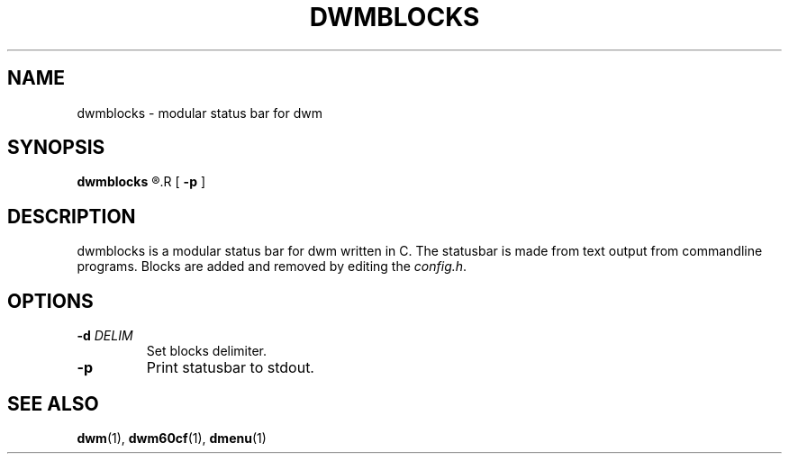 .TH DWMBLOCKS 1 dwmblocks\-VERSION
.SH NAME
dwmblocks \- modular status bar for dwm
.SH SYNOPSIS
.B dwmblocks
.R [ \fB-d\fR \fIDELIM\fR ]
.R [ \fB-p\fR ]
.SH DESCRIPTION
dwmblocks is a modular status bar for dwm written in C.  The statusbar
is made from text output from commandline programs.  Blocks are added
and removed by editing the \fIconfig.h\fR.
.SH OPTIONS
.TP
\fB-d\fR \fIDELIM\fR
Set blocks delimiter.
.TP
\fB-p\fR
Print statusbar to stdout.
.SH SEE ALSO
.BR dwm (1),
.BR dwm60cf (1),
.BR dmenu (1)
